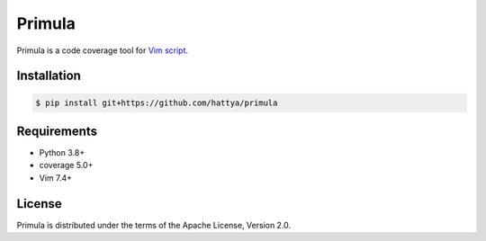 Primula
=======

Primula is a code coverage tool for `Vim script`_.

.. image:: https://github.com/hattya/primula/actions/workflows/ci.yml/badge.svg
   :target: https://github.com/hattya/primula/actions/workflows/ci.yml

.. image:: https://codecov.io/gh/hattya/primula/branch/master/graph/badge.svg
   :target: https://codecov.io/gh/hattya/primula

.. _Vim script: https://www.vim.org/


Installation
------------

.. code:: console

   $ pip install git+https://github.com/hattya/primula


Requirements
------------

- Python 3.8+
- coverage 5.0+
- Vim 7.4+


License
-------

Primula is distributed under the terms of the Apache License, Version 2.0.
